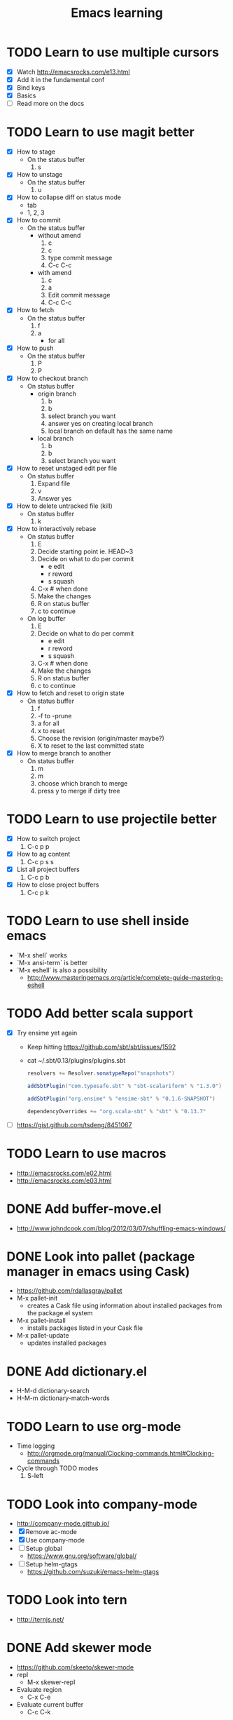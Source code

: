 #+TITLE: Emacs learning
#+TAGS: emacs todo
#+STARTUP: logdone

* TODO Learn to use multiple cursors
  - [X] Watch http://emacsrocks.com/e13.html
  - [X] Add it in the fundamental conf
  - [X] Bind keys
  - [X] Basics
  - [ ] Read more on the docs
* TODO Learn to use magit better
  - [X] How to stage
    - On the status buffer
      1. s
  - [X] How to unstage
    - On the status buffer
      1. u
  - [X] How to collapse diff on status mode
    - tab
    - 1, 2, 3
  - [X] How to commit
    - On the status buffer
      - without amend
        1. c
        2. c
        3. type commit message
        4. C-c C-c
      - with amend
        1. c
        2. a
        3. Edit commit message
        4. C-c C-c
  - [X] How to fetch
    - On the status buffer
      1. f
      2. a
         - for all
  - [X] How to push
    - On the status buffer
      1. P
      2. P
  - [X] How to checkout branch
    - On status buffer
      - origin branch
        1. b
        2. b
        3. select branch you want
        4. answer yes on creating local branch
        5. local branch on default has the same name
      - local branch
        1. b
        2. b
        3. select branch you want
  - [X] How to reset unstaged edit per file
    - On status buffer
      1. Expand file
      2. v
      3. Answer yes
  - [X] How to delete untracked file (kill)
    - On status buffer
      1. k
  - [X] How to interactively rebase
    - On status buffer
      1. E
      2. Decide starting point ie. HEAD~3
      3. Decide on what to do per commit
         - e edit
         - r reword
         - s squash
      4. C-x # when done
      5. Make the changes
      6. R on status buffer
      7. c to continue
    - On log buffer
      1. E
      2. Decide on what to do per commit
         - e edit
         - r reword
         - s squash
      3. C-x # when done
      4. Make the changes
      5. R on status buffer
      6. c to continue
  - [X] How to fetch and reset to origin state
    - On status buffer
      1. f
      2. -f to -prune
      3. a for all
      4. x to reset
      5. Choose the revision (origin/master maybe?)
      6. X to reset to the last committed state
  - [X] How to merge branch to another
    - On status buffer
      1. m
      2. m
      3. choose which branch to merge
      4. press y to merge if dirty tree

* TODO Learn to use projectile better
  - [X] How to switch project
    1. C-c p p
  - [X] How to ag content
    1. C-c p s s
  - [X] List all project buffers
    1. C-c p b
  - [X] How to close project buffers
    1. C-c p k

* TODO Learn to use shell inside emacs
  - `M-x shell` works
  - `M-x ansi-term` is better
  - `M-x eshell` is also a possibility
    - http://www.masteringemacs.org/article/complete-guide-mastering-eshell
* TODO Add better scala support
  - [X] Try ensime yet again
    - Keep hitting https://github.com/sbt/sbt/issues/1592
    - cat ~/.sbt/0.13/plugins/plugins.sbt
      #+BEGIN_SRC scala
      resolvers += Resolver.sonatypeRepo("snapshots")

      addSbtPlugin("com.typesafe.sbt" % "sbt-scalariform" % "1.3.0")

      addSbtPlugin("org.ensime" % "ensime-sbt" % "0.1.6-SNAPSHOT")

      dependencyOverrides += "org.scala-sbt" % "sbt" % "0.13.7"
      #+END_SRC
  - [ ] https://gist.github.com/tsdeng/8451067
* TODO Learn to use macros
  - http://emacsrocks.com/e02.html
  - http://emacsrocks.com/e03.html
* DONE Add buffer-move.el
  CLOSED: [2015-03-20 Fri 13:00]
  - http://www.johndcook.com/blog/2012/03/07/shuffling-emacs-windows/
* DONE Look into pallet (package manager in emacs using Cask)
  CLOSED: [2015-04-18 Sat 19:27]
  - https://github.com/rdallasgray/pallet
  - M-x pallet-init
    - creates a Cask file using information about installed packages from the package.el system
  - M-x pallet-install
    - installs packages listed in your Cask file
  - M-x pallet-update
    - updates installed packages
* DONE Add dictionary.el
  CLOSED: [2015-04-18 Sat 19:35]
  - H-M-d dictionary-search
  - H-M-m dictionary-match-words
* TODO Learn to use org-mode
  - Time logging
    - http://orgmode.org/manual/Clocking-commands.html#Clocking-commands
  - Cycle through TODO modes
    1. S-left
* TODO Look into company-mode
  - http://company-mode.github.io/
  - [X] Remove ac-mode
  - [X] Use company-mode
  - [ ] Setup global
    - https://www.gnu.org/software/global/
  - [ ] Setup helm-gtags
    - https://github.com/suzuki/emacs-helm-gtags
* TODO Look into tern
  - http://ternjs.net/
* DONE Add skewer mode
  CLOSED: [2015-04-20 Mon 22:02]
  - https://github.com/skeeto/skewer-mode
  - repl
    - M-x skewer-repl
  - Evaluate region
    - C-x C-e
  - Evaluate current buffer
    - C-c C-k
* TODO Look into helm-swoop
  - https://github.com/ShingoFukuyama/helm-swoop
* TODO Learn ensime
  - How do I find a definition?
    - M-.
  - How do I organise imports?
    - C-c C-r o
  - How do I rename a symbol?
* DONE winner-mode setup
  CLOSED: [2015-04-30 Thu 16:05]
